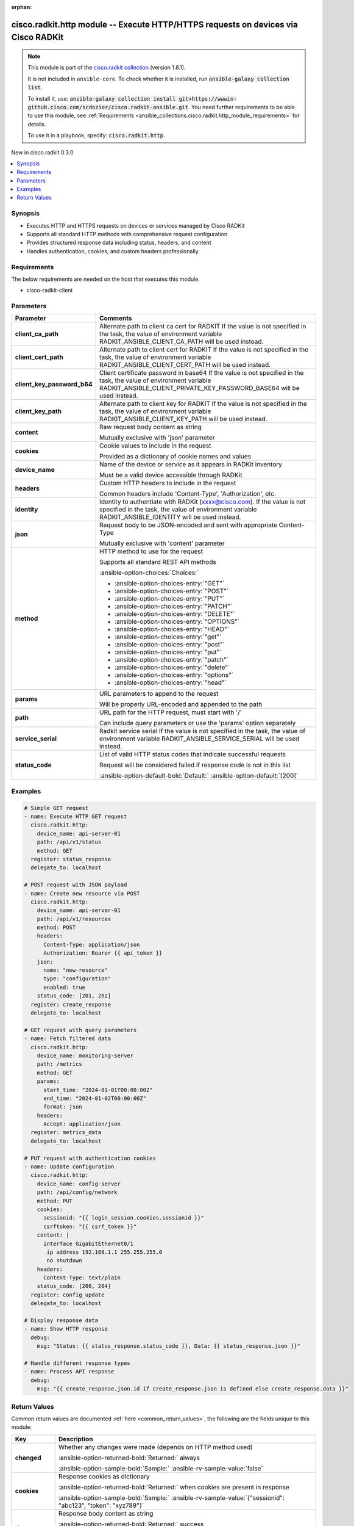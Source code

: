 .. Document meta

:orphan:

.. |antsibull-internal-nbsp| unicode:: 0xA0
    :trim:

.. meta::
  :antsibull-docs: 2.16.3

.. Anchors

.. _ansible_collections.cisco.radkit.http_module:

.. Anchors: short name for ansible.builtin

.. Title

cisco.radkit.http module -- Execute HTTP/HTTPS requests on devices via Cisco RADKit
+++++++++++++++++++++++++++++++++++++++++++++++++++++++++++++++++++++++++++++++++++

.. Collection note

.. note::
    This module is part of the `cisco.radkit collection <https://wwwin-github.cisco.com/scdozier/cisco.radkit-ansible>`_ (version 1.8.1).

    It is not included in ``ansible-core``.
    To check whether it is installed, run :code:`ansible-galaxy collection list`.

    To install it, use: :code:`ansible-galaxy collection install git+https://wwwin-github.cisco.com/scdozier/cisco.radkit-ansible.git`.
    You need further requirements to be able to use this module,
    see :ref:`Requirements <ansible_collections.cisco.radkit.http_module_requirements>` for details.

    To use it in a playbook, specify: :code:`cisco.radkit.http`.

.. version_added

.. rst-class:: ansible-version-added

New in cisco.radkit 0.3.0

.. contents::
   :local:
   :depth: 1

.. Deprecated


Synopsis
--------

.. Description

- Executes HTTP and HTTPS requests on devices or services managed by Cisco RADKit
- Supports all standard HTTP methods with comprehensive request configuration
- Provides structured response data including status, headers, and content
- Handles authentication, cookies, and custom headers professionally


.. Aliases


.. Requirements

.. _ansible_collections.cisco.radkit.http_module_requirements:

Requirements
------------
The below requirements are needed on the host that executes this module.

- cisco-radkit-client






.. Options

Parameters
----------

.. tabularcolumns:: \X{1}{3}\X{2}{3}

.. list-table::
  :width: 100%
  :widths: auto
  :header-rows: 1
  :class: longtable ansible-option-table

  * - Parameter
    - Comments

  * - .. raw:: html

        <div class="ansible-option-cell">
        <div class="ansibleOptionAnchor" id="parameter-client_ca_path"></div>

      .. _ansible_collections.cisco.radkit.http_module__parameter-client_ca_path:

      .. rst-class:: ansible-option-title

      **client_ca_path**

      .. raw:: html

        <a class="ansibleOptionLink" href="#parameter-client_ca_path" title="Permalink to this option"></a>

      .. ansible-option-type-line::

        :ansible-option-type:`string`

      .. raw:: html

        </div>

    - .. raw:: html

        <div class="ansible-option-cell">

      Alternate path to client ca cert for RADKIT If the value is not specified in the task, the value of environment variable RADKIT\_ANSIBLE\_CLIENT\_CA\_PATH will be used instead.


      .. raw:: html

        </div>

  * - .. raw:: html

        <div class="ansible-option-cell">
        <div class="ansibleOptionAnchor" id="parameter-client_cert_path"></div>

      .. _ansible_collections.cisco.radkit.http_module__parameter-client_cert_path:

      .. rst-class:: ansible-option-title

      **client_cert_path**

      .. raw:: html

        <a class="ansibleOptionLink" href="#parameter-client_cert_path" title="Permalink to this option"></a>

      .. ansible-option-type-line::

        :ansible-option-type:`string`

      .. raw:: html

        </div>

    - .. raw:: html

        <div class="ansible-option-cell">

      Alternate path to client cert for RADKIT If the value is not specified in the task, the value of environment variable RADKIT\_ANSIBLE\_CLIENT\_CERT\_PATH will be used instead.


      .. raw:: html

        </div>

  * - .. raw:: html

        <div class="ansible-option-cell">
        <div class="ansibleOptionAnchor" id="parameter-client_key_password_b64"></div>
        <div class="ansibleOptionAnchor" id="parameter-radkit_client_private_key_password_base64"></div>

      .. _ansible_collections.cisco.radkit.http_module__parameter-client_key_password_b64:
      .. _ansible_collections.cisco.radkit.http_module__parameter-radkit_client_private_key_password_base64:

      .. rst-class:: ansible-option-title

      **client_key_password_b64**

      .. raw:: html

        <a class="ansibleOptionLink" href="#parameter-client_key_password_b64" title="Permalink to this option"></a>

      .. ansible-option-type-line::

        :ansible-option-aliases:`aliases: radkit_client_private_key_password_base64`

        :ansible-option-type:`string` / :ansible-option-required:`required`

      .. raw:: html

        </div>

    - .. raw:: html

        <div class="ansible-option-cell">

      Client certificate password in base64 If the value is not specified in the task, the value of environment variable RADKIT\_ANSIBLE\_CLIENT\_PRIVATE\_KEY\_PASSWORD\_BASE64 will be used instead.


      .. raw:: html

        </div>

  * - .. raw:: html

        <div class="ansible-option-cell">
        <div class="ansibleOptionAnchor" id="parameter-client_key_path"></div>

      .. _ansible_collections.cisco.radkit.http_module__parameter-client_key_path:

      .. rst-class:: ansible-option-title

      **client_key_path**

      .. raw:: html

        <a class="ansibleOptionLink" href="#parameter-client_key_path" title="Permalink to this option"></a>

      .. ansible-option-type-line::

        :ansible-option-type:`string`

      .. raw:: html

        </div>

    - .. raw:: html

        <div class="ansible-option-cell">

      Alternate path to client key for RADKIT If the value is not specified in the task, the value of environment variable RADKIT\_ANSIBLE\_CLIENT\_KEY\_PATH will be used instead.


      .. raw:: html

        </div>

  * - .. raw:: html

        <div class="ansible-option-cell">
        <div class="ansibleOptionAnchor" id="parameter-content"></div>

      .. _ansible_collections.cisco.radkit.http_module__parameter-content:

      .. rst-class:: ansible-option-title

      **content**

      .. raw:: html

        <a class="ansibleOptionLink" href="#parameter-content" title="Permalink to this option"></a>

      .. ansible-option-type-line::

        :ansible-option-type:`string`

      .. raw:: html

        </div>

    - .. raw:: html

        <div class="ansible-option-cell">

      Raw request body content as string

      Mutually exclusive with 'json' parameter


      .. raw:: html

        </div>

  * - .. raw:: html

        <div class="ansible-option-cell">
        <div class="ansibleOptionAnchor" id="parameter-cookies"></div>

      .. _ansible_collections.cisco.radkit.http_module__parameter-cookies:

      .. rst-class:: ansible-option-title

      **cookies**

      .. raw:: html

        <a class="ansibleOptionLink" href="#parameter-cookies" title="Permalink to this option"></a>

      .. ansible-option-type-line::

        :ansible-option-type:`dictionary`

      .. raw:: html

        </div>

    - .. raw:: html

        <div class="ansible-option-cell">

      Cookie values to include in the request

      Provided as a dictionary of cookie names and values


      .. raw:: html

        </div>

  * - .. raw:: html

        <div class="ansible-option-cell">
        <div class="ansibleOptionAnchor" id="parameter-device_name"></div>

      .. _ansible_collections.cisco.radkit.http_module__parameter-device_name:

      .. rst-class:: ansible-option-title

      **device_name**

      .. raw:: html

        <a class="ansibleOptionLink" href="#parameter-device_name" title="Permalink to this option"></a>

      .. ansible-option-type-line::

        :ansible-option-type:`string` / :ansible-option-required:`required`

      .. raw:: html

        </div>

    - .. raw:: html

        <div class="ansible-option-cell">

      Name of the device or service as it appears in RADKit inventory

      Must be a valid device accessible through RADKit


      .. raw:: html

        </div>

  * - .. raw:: html

        <div class="ansible-option-cell">
        <div class="ansibleOptionAnchor" id="parameter-headers"></div>

      .. _ansible_collections.cisco.radkit.http_module__parameter-headers:

      .. rst-class:: ansible-option-title

      **headers**

      .. raw:: html

        <a class="ansibleOptionLink" href="#parameter-headers" title="Permalink to this option"></a>

      .. ansible-option-type-line::

        :ansible-option-type:`dictionary`

      .. raw:: html

        </div>

    - .. raw:: html

        <div class="ansible-option-cell">

      Custom HTTP headers to include in the request

      Common headers include 'Content-Type', 'Authorization', etc.


      .. raw:: html

        </div>

  * - .. raw:: html

        <div class="ansible-option-cell">
        <div class="ansibleOptionAnchor" id="parameter-identity"></div>
        <div class="ansibleOptionAnchor" id="parameter-radkit_identity"></div>

      .. _ansible_collections.cisco.radkit.http_module__parameter-identity:
      .. _ansible_collections.cisco.radkit.http_module__parameter-radkit_identity:

      .. rst-class:: ansible-option-title

      **identity**

      .. raw:: html

        <a class="ansibleOptionLink" href="#parameter-identity" title="Permalink to this option"></a>

      .. ansible-option-type-line::

        :ansible-option-aliases:`aliases: radkit_identity`

        :ansible-option-type:`string` / :ansible-option-required:`required`

      .. raw:: html

        </div>

    - .. raw:: html

        <div class="ansible-option-cell">

      Identity to authentiate with RADKit (xxxx@cisco.com). If the value is not specified in the task, the value of environment variable RADKIT\_ANSIBLE\_IDENTITY will be used instead.


      .. raw:: html

        </div>

  * - .. raw:: html

        <div class="ansible-option-cell">
        <div class="ansibleOptionAnchor" id="parameter-json"></div>

      .. _ansible_collections.cisco.radkit.http_module__parameter-json:

      .. rst-class:: ansible-option-title

      **json**

      .. raw:: html

        <a class="ansibleOptionLink" href="#parameter-json" title="Permalink to this option"></a>

      .. ansible-option-type-line::

        :ansible-option-type:`dictionary`

      .. raw:: html

        </div>

    - .. raw:: html

        <div class="ansible-option-cell">

      Request body to be JSON-encoded and sent with appropriate Content-Type

      Mutually exclusive with 'content' parameter


      .. raw:: html

        </div>

  * - .. raw:: html

        <div class="ansible-option-cell">
        <div class="ansibleOptionAnchor" id="parameter-method"></div>

      .. _ansible_collections.cisco.radkit.http_module__parameter-method:

      .. rst-class:: ansible-option-title

      **method**

      .. raw:: html

        <a class="ansibleOptionLink" href="#parameter-method" title="Permalink to this option"></a>

      .. ansible-option-type-line::

        :ansible-option-type:`string` / :ansible-option-required:`required`

      .. raw:: html

        </div>

    - .. raw:: html

        <div class="ansible-option-cell">

      HTTP method to use for the request

      Supports all standard REST API methods


      .. rst-class:: ansible-option-line

      :ansible-option-choices:`Choices:`

      - :ansible-option-choices-entry:`"GET"`
      - :ansible-option-choices-entry:`"POST"`
      - :ansible-option-choices-entry:`"PUT"`
      - :ansible-option-choices-entry:`"PATCH"`
      - :ansible-option-choices-entry:`"DELETE"`
      - :ansible-option-choices-entry:`"OPTIONS"`
      - :ansible-option-choices-entry:`"HEAD"`
      - :ansible-option-choices-entry:`"get"`
      - :ansible-option-choices-entry:`"post"`
      - :ansible-option-choices-entry:`"put"`
      - :ansible-option-choices-entry:`"patch"`
      - :ansible-option-choices-entry:`"delete"`
      - :ansible-option-choices-entry:`"options"`
      - :ansible-option-choices-entry:`"head"`


      .. raw:: html

        </div>

  * - .. raw:: html

        <div class="ansible-option-cell">
        <div class="ansibleOptionAnchor" id="parameter-params"></div>

      .. _ansible_collections.cisco.radkit.http_module__parameter-params:

      .. rst-class:: ansible-option-title

      **params**

      .. raw:: html

        <a class="ansibleOptionLink" href="#parameter-params" title="Permalink to this option"></a>

      .. ansible-option-type-line::

        :ansible-option-type:`dictionary`

      .. raw:: html

        </div>

    - .. raw:: html

        <div class="ansible-option-cell">

      URL parameters to append to the request

      Will be properly URL-encoded and appended to the path


      .. raw:: html

        </div>

  * - .. raw:: html

        <div class="ansible-option-cell">
        <div class="ansibleOptionAnchor" id="parameter-path"></div>

      .. _ansible_collections.cisco.radkit.http_module__parameter-path:

      .. rst-class:: ansible-option-title

      **path**

      .. raw:: html

        <a class="ansibleOptionLink" href="#parameter-path" title="Permalink to this option"></a>

      .. ansible-option-type-line::

        :ansible-option-type:`string` / :ansible-option-required:`required`

      .. raw:: html

        </div>

    - .. raw:: html

        <div class="ansible-option-cell">

      URL path for the HTTP request, must start with '/'

      Can include query parameters or use the 'params' option separately


      .. raw:: html

        </div>

  * - .. raw:: html

        <div class="ansible-option-cell">
        <div class="ansibleOptionAnchor" id="parameter-service_serial"></div>
        <div class="ansibleOptionAnchor" id="parameter-radkit_serial"></div>
        <div class="ansibleOptionAnchor" id="parameter-radkit_service_serial"></div>

      .. _ansible_collections.cisco.radkit.http_module__parameter-radkit_serial:
      .. _ansible_collections.cisco.radkit.http_module__parameter-radkit_service_serial:
      .. _ansible_collections.cisco.radkit.http_module__parameter-service_serial:

      .. rst-class:: ansible-option-title

      **service_serial**

      .. raw:: html

        <a class="ansibleOptionLink" href="#parameter-service_serial" title="Permalink to this option"></a>

      .. ansible-option-type-line::

        :ansible-option-aliases:`aliases: radkit_serial, radkit_service_serial`

        :ansible-option-type:`string` / :ansible-option-required:`required`

      .. raw:: html

        </div>

    - .. raw:: html

        <div class="ansible-option-cell">

      Radkit service serial If the value is not specified in the task, the value of environment variable RADKIT\_ANSIBLE\_SERVICE\_SERIAL will be used instead.


      .. raw:: html

        </div>

  * - .. raw:: html

        <div class="ansible-option-cell">
        <div class="ansibleOptionAnchor" id="parameter-status_code"></div>

      .. _ansible_collections.cisco.radkit.http_module__parameter-status_code:

      .. rst-class:: ansible-option-title

      **status_code**

      .. raw:: html

        <a class="ansibleOptionLink" href="#parameter-status_code" title="Permalink to this option"></a>

      .. ansible-option-type-line::

        :ansible-option-type:`list` / :ansible-option-elements:`elements=integer`

      .. raw:: html

        </div>

    - .. raw:: html

        <div class="ansible-option-cell">

      List of valid HTTP status codes that indicate successful requests

      Request will be considered failed if response code is not in this list


      .. rst-class:: ansible-option-line

      :ansible-option-default-bold:`Default:` :ansible-option-default:`[200]`

      .. raw:: html

        </div>


.. Attributes


.. Notes


.. Seealso


.. Examples

Examples
--------

.. code-block:: yaml+jinja

    # Simple GET request
    - name: Execute HTTP GET request
      cisco.radkit.http:
        device_name: api-server-01
        path: /api/v1/status
        method: GET
      register: status_response
      delegate_to: localhost

    # POST request with JSON payload
    - name: Create new resource via POST
      cisco.radkit.http:
        device_name: api-server-01
        path: /api/v1/resources
        method: POST
        headers:
          Content-Type: application/json
          Authorization: Bearer {{ api_token }}
        json:
          name: "new-resource"
          type: "configuration"
          enabled: true
        status_code: [201, 202]
      register: create_response
      delegate_to: localhost

    # GET request with query parameters
    - name: Fetch filtered data
      cisco.radkit.http:
        device_name: monitoring-server
        path: /metrics
        method: GET
        params:
          start_time: "2024-01-01T00:00:00Z"
          end_time: "2024-01-02T00:00:00Z"
          format: json
        headers:
          Accept: application/json
      register: metrics_data
      delegate_to: localhost

    # PUT request with authentication cookies
    - name: Update configuration
      cisco.radkit.http:
        device_name: config-server
        path: /api/config/network
        method: PUT
        cookies:
          sessionid: "{{ login_session.cookies.sessionid }}"
          csrftoken: "{{ csrf_token }}"
        content: |
          interface GigabitEthernet0/1
           ip address 192.168.1.1 255.255.255.0
           no shutdown
        headers:
          Content-Type: text/plain
        status_code: [200, 204]
      register: config_update
      delegate_to: localhost

    # Display response data
    - name: Show HTTP response
      debug:
        msg: "Status: {{ status_response.status_code }}, Data: {{ status_response.json }}"

    # Handle different response types
    - name: Process API response
      debug:
        msg: "{{ create_response.json.id if create_response.json is defined else create_response.data }}"



.. Facts


.. Return values

Return Values
-------------
Common return values are documented :ref:`here <common_return_values>`, the following are the fields unique to this module:

.. tabularcolumns:: \X{1}{3}\X{2}{3}

.. list-table::
  :width: 100%
  :widths: auto
  :header-rows: 1
  :class: longtable ansible-option-table

  * - Key
    - Description

  * - .. raw:: html

        <div class="ansible-option-cell">
        <div class="ansibleOptionAnchor" id="return-changed"></div>

      .. _ansible_collections.cisco.radkit.http_module__return-changed:

      .. rst-class:: ansible-option-title

      **changed**

      .. raw:: html

        <a class="ansibleOptionLink" href="#return-changed" title="Permalink to this return value"></a>

      .. ansible-option-type-line::

        :ansible-option-type:`boolean`

      .. raw:: html

        </div>

    - .. raw:: html

        <div class="ansible-option-cell">

      Whether any changes were made (depends on HTTP method used)


      .. rst-class:: ansible-option-line

      :ansible-option-returned-bold:`Returned:` always

      .. rst-class:: ansible-option-line
      .. rst-class:: ansible-option-sample

      :ansible-option-sample-bold:`Sample:` :ansible-rv-sample-value:`false`


      .. raw:: html

        </div>


  * - .. raw:: html

        <div class="ansible-option-cell">
        <div class="ansibleOptionAnchor" id="return-cookies"></div>

      .. _ansible_collections.cisco.radkit.http_module__return-cookies:

      .. rst-class:: ansible-option-title

      **cookies**

      .. raw:: html

        <a class="ansibleOptionLink" href="#return-cookies" title="Permalink to this return value"></a>

      .. ansible-option-type-line::

        :ansible-option-type:`dictionary`

      .. raw:: html

        </div>

    - .. raw:: html

        <div class="ansible-option-cell">

      Response cookies as dictionary


      .. rst-class:: ansible-option-line

      :ansible-option-returned-bold:`Returned:` when cookies are present in response

      .. rst-class:: ansible-option-line
      .. rst-class:: ansible-option-sample

      :ansible-option-sample-bold:`Sample:` :ansible-rv-sample-value:`{"sessionid": "abc123", "token": "xyz789"}`


      .. raw:: html

        </div>


  * - .. raw:: html

        <div class="ansible-option-cell">
        <div class="ansibleOptionAnchor" id="return-data"></div>

      .. _ansible_collections.cisco.radkit.http_module__return-data:

      .. rst-class:: ansible-option-title

      **data**

      .. raw:: html

        <a class="ansibleOptionLink" href="#return-data" title="Permalink to this return value"></a>

      .. ansible-option-type-line::

        :ansible-option-type:`string`

      .. raw:: html

        </div>

    - .. raw:: html

        <div class="ansible-option-cell">

      Response body content as string


      .. rst-class:: ansible-option-line

      :ansible-option-returned-bold:`Returned:` success

      .. rst-class:: ansible-option-line
      .. rst-class:: ansible-option-sample

      :ansible-option-sample-bold:`Sample:` :ansible-rv-sample-value:`"{\\"result\\": \\"success\\", \\"message\\": \\"Operation completed\\"}"`


      .. raw:: html

        </div>


  * - .. raw:: html

        <div class="ansible-option-cell">
        <div class="ansibleOptionAnchor" id="return-headers"></div>

      .. _ansible_collections.cisco.radkit.http_module__return-headers:

      .. rst-class:: ansible-option-title

      **headers**

      .. raw:: html

        <a class="ansibleOptionLink" href="#return-headers" title="Permalink to this return value"></a>

      .. ansible-option-type-line::

        :ansible-option-type:`dictionary`

      .. raw:: html

        </div>

    - .. raw:: html

        <div class="ansible-option-cell">

      Response headers as dictionary


      .. rst-class:: ansible-option-line

      :ansible-option-returned-bold:`Returned:` always

      .. rst-class:: ansible-option-line
      .. rst-class:: ansible-option-sample

      :ansible-option-sample-bold:`Sample:` :ansible-rv-sample-value:`{"content-type": "application/json", "server": "nginx/1.18"}`


      .. raw:: html

        </div>


  * - .. raw:: html

        <div class="ansible-option-cell">
        <div class="ansibleOptionAnchor" id="return-json"></div>

      .. _ansible_collections.cisco.radkit.http_module__return-json:

      .. rst-class:: ansible-option-title

      **json**

      .. raw:: html

        <a class="ansibleOptionLink" href="#return-json" title="Permalink to this return value"></a>

      .. ansible-option-type-line::

        :ansible-option-type:`dictionary`

      .. raw:: html

        </div>

    - .. raw:: html

        <div class="ansible-option-cell">

      Response body content parsed as JSON (if valid JSON)


      .. rst-class:: ansible-option-line

      :ansible-option-returned-bold:`Returned:` when response contains valid JSON

      .. rst-class:: ansible-option-line
      .. rst-class:: ansible-option-sample

      :ansible-option-sample-bold:`Sample:` :ansible-rv-sample-value:`{"message": "Operation completed", "result": "success"}`


      .. raw:: html

        </div>


  * - .. raw:: html

        <div class="ansible-option-cell">
        <div class="ansibleOptionAnchor" id="return-status_code"></div>

      .. _ansible_collections.cisco.radkit.http_module__return-status_code:

      .. rst-class:: ansible-option-title

      **status_code**

      .. raw:: html

        <a class="ansibleOptionLink" href="#return-status_code" title="Permalink to this return value"></a>

      .. ansible-option-type-line::

        :ansible-option-type:`integer`

      .. raw:: html

        </div>

    - .. raw:: html

        <div class="ansible-option-cell">

      HTTP response status code


      .. rst-class:: ansible-option-line

      :ansible-option-returned-bold:`Returned:` always

      .. rst-class:: ansible-option-line
      .. rst-class:: ansible-option-sample

      :ansible-option-sample-bold:`Sample:` :ansible-rv-sample-value:`200`


      .. raw:: html

        </div>



..  Status (Presently only deprecated)


.. Authors

Authors
~~~~~~~

- Scott Dozier (@scdozier)



.. Extra links

Collection links
~~~~~~~~~~~~~~~~

.. ansible-links::

  - title: "Issue Tracker"
    url: "https://wwwin-github.cisco.com/scdozier/cisco.radkit-ansible/issues"
    external: true
  - title: "Repository (Sources)"
    url: "https://wwwin-github.cisco.com/scdozier/cisco.radkit-ansible"
    external: true


.. Parsing errors
